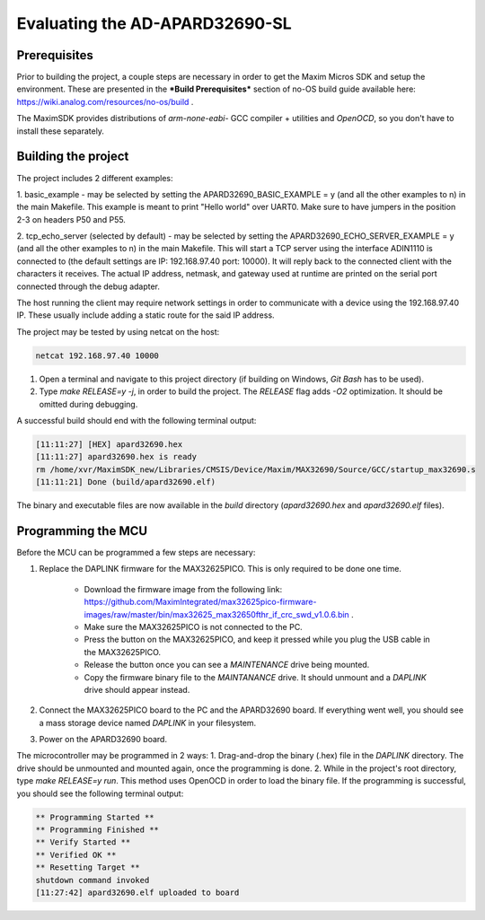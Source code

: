 Evaluating the AD-APARD32690-SL
===============================

Prerequisites
-------------

Prior to building the project, a couple steps are necessary in order to get the Maxim Micros SDK and setup the environment. These are presented in the ***Build Prerequisites*** section of no-OS build guide available here: https://wiki.analog.com/resources/no-os/build .

The MaximSDK provides distributions of `arm-none-eabi-` GCC compiler + utilities and `OpenOCD`, so you don't have to install these separately.

Building the project
--------------------

The project includes 2 different examples:

1. basic_example - may be selected by setting the APARD32690_BASIC_EXAMPLE = y (and all the other examples to n) in the main Makefile.
This example is meant to print "Hello world" over UART0. Make sure to have jumpers in the position 2-3 on headers P50 and P55.

2. tcp_echo_server (selected by default) - may be selected by setting the APARD32690_ECHO_SERVER_EXAMPLE = y (and all the other examples to n) in the main Makefile.
This will start a TCP server using the interface ADIN1110 is connected to (the default settings are IP: 192.168.97.40 port: 10000). It will reply back to the connected client with the
characters it receives. The actual IP address, netmask, and gateway used at runtime are printed on the serial port connected through the debug adapter.

The host running the client may require network settings in order to communicate with a device using the 192.168.97.40 IP. These usually include adding a static route
for the said IP address.

The project may be tested by using netcat on the host:

.. code-block:: bash

	netcat 192.168.97.40 10000

#. Open a terminal and navigate to this project directory (if building on Windows, `Git Bash` has to be used).

#. Type `make RELEASE=y -j`, in order to build the project. The `RELEASE` flag adds `-O2` optimization. It should be omitted during debugging.

A successful build should end with the following terminal output:

.. code-block:: bash

	[11:11:27] [HEX] apard32690.hex
	[11:11:27] apard32690.hex is ready
	rm /home/xvr/MaximSDK_new/Libraries/CMSIS/Device/Maxim/MAX32690/Source/GCC/startup_max32690.s
	[11:11:21] Done (build/apard32690.elf)

The binary and executable files are now available in the `build` directory (`apard32690.hex` and `apard32690.elf` files).

Programming the MCU
-------------------

Before the MCU can be programmed a few steps are necessary:

#. Replace the DAPLINK firmware for the MAX32625PICO. This is only required to be done one time.

    * Download the firmware image from the following link: https://github.com/MaximIntegrated/max32625pico-firmware-images/raw/master/bin/max32625_max32650fthr_if_crc_swd_v1.0.6.bin .

    * Make sure the MAX32625PICO is not connected to the PC.

    * Press the button on the MAX32625PICO, and keep it pressed while you plug the USB cable in the MAX32625PICO.

    * Release the button once you can see a `MAINTENANCE` drive being mounted.

    * Copy the firmware binary file to the `MAINTANANCE` drive. It should unmount and a `DAPLINK` drive should appear instead.

#. Connect the MAX32625PICO board to the PC and the APARD32690 board. If everything went well, you should see a mass storage device named `DAPLINK` in your filesystem.

#. Power on the APARD32690 board.

The microcontroller may be programmed in 2 ways:
1. Drag-and-drop the binary (.hex) file in the `DAPLINK` directory. The drive should be unmounted and mounted again, once the programming is done.
2. While in the project's root directory, type `make RELEASE=y run`. This method uses OpenOCD in order to load the binary file. If the programming is successful, you should see the following terminal output:

.. code-block:: bash

	** Programming Started **
	** Programming Finished **
	** Verify Started **
	** Verified OK **
	** Resetting Target **
	shutdown command invoked
	[11:27:42] apard32690.elf uploaded to board
